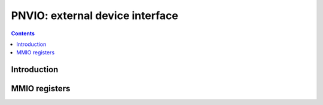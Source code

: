 .. _pnvio:

================================
PNVIO: external device interface
================================

.. contents::

.. todo:: write me


Introduction
============

.. todo:: write me


MMIO registers
==============

.. space:: 8 pnvio 0x800 GPIOs, I2C buses, PWM fan control, and other external devices

   .. todo:: write me

.. space:: 8 pgpio 0x1000 GPIOs and I2C buses

   .. todo:: write me
